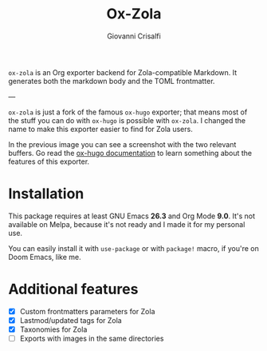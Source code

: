#+title: Ox-Zola
#+author: Giovanni Crisalfi

=ox-zola= is an Org exporter backend for Zola-compatible Markdown.
It generates both the markdown body and the TOML frontmatter.

---

=ox-zola= is just a fork of the famous =ox-hugo= exporter; that means most of the stuff you can do with =ox-hugo= is possible with =ox-zola=.
I changed the name to make this exporter easier to find for Zola users.

[[https://raw.githubusercontent.com/kaushalmodi/ox-hugo/main/doc/static/images/one-post-per-subtree.png][https://raw.githubusercontent.com/kaushalmodi/ox-hugo/main/doc/static/images/one-post-per-subtree.png]]

In the previous image you can see a screenshot with the two relevant buffers.
Go read the [[https://ox-hugo.scripter.co/][ox-hugo documentation]] to learn something about the features of this exporter.

* Installation
This package requires at least GNU Emacs *26.3* and
Org Mode *9.0*.
It's not available on Melpa, because it's not ready and I made it for
my personal use.

You can easily install it with =use-package= or with =package!= macro,
if you're on Doom Emacs, like me.

* Additional features
- [X] Custom frontmatters parameters for Zola
- [X] Lastmod/updated tags for Zola
- [X] Taxonomies for Zola
- [ ] Exports with images in the same directories
